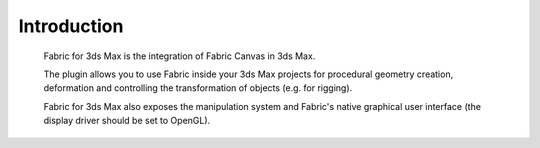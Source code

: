 .. _FabricFor3dsMax.Intro:

Introduction
============

  Fabric for 3ds Max is the integration of Fabric Canvas in 3ds Max.

  The plugin allows you to use Fabric inside your 3ds Max projects for procedural geometry creation, deformation and controlling the transformation of objects (e.g. for rigging). 
  
  Fabric for 3ds Max also exposes the manipulation system and Fabric's native graphical user interface (the display driver should be set to OpenGL).
  


